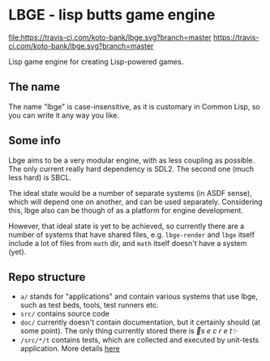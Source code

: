 * LBGE - lisp butts game engine
[[file:https://travis-ci.com/koto-bank/lbge.svg?branch=master]]
https://travis-ci.com/koto-bank/lbge.svg?branch=master

Lisp game engine for creating Lisp-powered games.

** The name
The name "lbge" is case-insensitive, as it is customary in Common
Lisp, so you can write it any way you like.

** Some info
Lbge aims to be a very modular engine, with as less coupling as
possible. The only current really hard dependency is SDL2. The second
one (much less hard) is SBCL.

The ideal state would be a number of separate systems (in ASDF sense),
which will depend one on another, and can be used
separately. Considering this, lbge also can be though of as a platform
for engine development.

However, that ideal state is yet to be achieved, so currently there
are a number of systems that have shared files, e.g. ~lbge-render~ and
~lbge~ itself include a lot of files from ~math~ dir, and ~math~
itself doesn't have a system (yet).

** Repo structure
 * ~a/~ stands for "applications" and contain various systems that use
   lbge, such as test beds, tools, test runners etc.
 * ~src/~ contains source code
 * ~doc/~ currently doesn't contain documentation, but it certainly
   should (at some point). The only thing currently stored there is
   /💞s e c r e t✨/
 * ~/src/*/t~ contains tests, which are collected and executed by
   unit-tests application. More details [[./a/unit-tests/README.org][here]]

